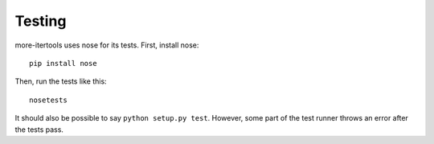 =======
Testing
=======

more-itertools uses nose for its tests. First, install nose::

    pip install nose

Then, run the tests like this::

    nosetests

It should also be possible to say ``python setup.py test``. However, some part
of the test runner throws an error after the tests pass.
